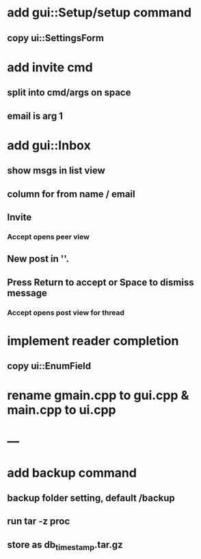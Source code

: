 * add gui::Setup/setup command
** copy ui::SettingsForm
* add invite cmd
** split into cmd/args on space
** email is arg 1
* add gui::Inbox
** show msgs in list view
** column for from name / email
** Invite
*** Accept opens peer view
** New post in ''.
** Press Return to accept or Space to dismiss message
*** Accept opens post view for thread
* implement reader completion
** copy ui::EnumField
* rename gmain.cpp to gui.cpp & main.cpp to ui.cpp
* ---
* add backup command
** backup folder setting, default /backup
** run tar -z proc
** store as db_timestamp.tar.gz
